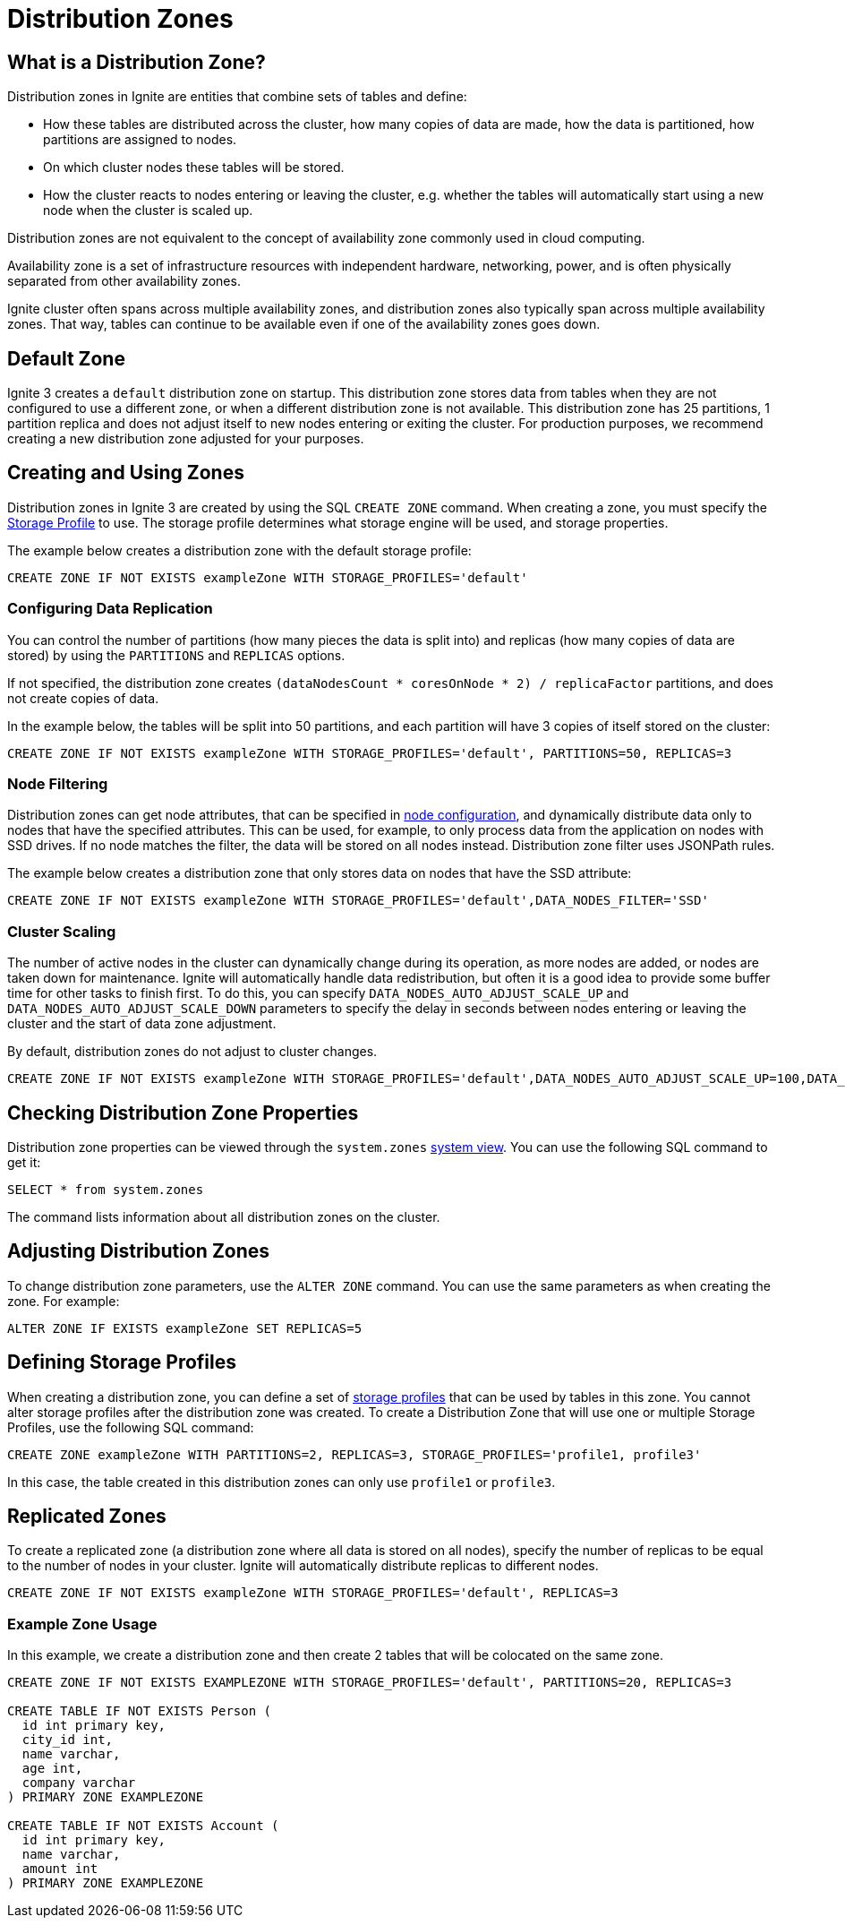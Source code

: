 // Licensed to the Apache Software Foundation (ASF) under one or more
// contributor license agreements.  See the NOTICE file distributed with
// this work for additional information regarding copyright ownership.
// The ASF licenses this file to You under the Apache License, Version 2.0
// (the "License"); you may not use this file except in compliance with
// the License.  You may obtain a copy of the License at
//
// http://www.apache.org/licenses/LICENSE-2.0
//
// Unless required by applicable law or agreed to in writing, software
// distributed under the License is distributed on an "AS IS" BASIS,
// WITHOUT WARRANTIES OR CONDITIONS OF ANY KIND, either express or implied.
// See the License for the specific language governing permissions and
// limitations under the License.
= Distribution Zones

== What is a Distribution Zone?

Distribution zones in Ignite are entities that combine sets of tables and define:

- How these tables are distributed across the cluster, how many copies of data are made, how the data is partitioned, how partitions are assigned to nodes.

- On which cluster nodes these tables will be stored.

- How the cluster reacts to nodes entering or leaving the cluster, e.g. whether the tables will automatically start using a new node when the cluster is scaled up.

Distribution zones are not equivalent to the concept of availability zone commonly used in cloud computing.

Availability zone is a set of infrastructure resources with independent hardware, networking, power, and is often physically separated from other availability zones.

Ignite cluster often spans across multiple availability zones, and distribution zones also typically span across multiple availability zones. That way, tables can continue to be available even if one of the availability zones goes down.

//When a Ignite cluster uses multiple availability zones, it is recommended to use rack awareness feature of distribution zones to ensure that data copies are split between the availability zones.


== Default Zone

Ignite 3 creates a `default` distribution zone on startup. This distribution zone stores data from tables when they are not configured to use a different zone, or when a different distribution zone is not available. This distribution zone has 25 partitions, 1 partition replica and does not adjust itself to new nodes entering or exiting the cluster. For production purposes, we recommend creating a new distribution zone adjusted for your purposes.

== Creating and Using Zones

Distribution zones in Ignite 3 are created by using the SQL `CREATE ZONE` command. When creating a zone, you must specify the link:administrators-guide/storage[Storage Profile] to use. The storage profile determines what storage engine will be used, and storage properties.

The example below creates a distribution zone with the default storage profile:

[source,sql]
----
CREATE ZONE IF NOT EXISTS exampleZone WITH STORAGE_PROFILES='default'
----

=== Configuring Data Replication

You can control the number of partitions (how many pieces the data is split into) and replicas (how many copies of data are stored) by using the `PARTITIONS` and `REPLICAS` options.

If not specified, the distribution zone creates `(dataNodesCount * coresOnNode * 2) / replicaFactor` partitions, and does not create copies of data.

In the example below, the tables will be split into 50 partitions, and each partition will have 3 copies of itself stored on the cluster:

[source,sql]
----
CREATE ZONE IF NOT EXISTS exampleZone WITH STORAGE_PROFILES='default', PARTITIONS=50, REPLICAS=3
----

=== Node Filtering

Distribution zones can get node attributes, that can be specified in link:administrators-guide/config/node-config[node configuration], and dynamically distribute data only to nodes that have the specified attributes. This can be used, for example, to only process data from the application on nodes with SSD drives. If no node matches the filter, the data will be stored on all nodes instead. Distribution zone filter uses JSONPath rules.

The example below creates a distribution zone that only stores data on nodes that have the SSD attribute:

[source,sql]
----
CREATE ZONE IF NOT EXISTS exampleZone WITH STORAGE_PROFILES='default',DATA_NODES_FILTER='SSD'
----

=== Cluster Scaling

The number of active nodes in the cluster can dynamically change during its operation, as more nodes are added, or nodes are taken down for maintenance. Ignite will automatically handle data redistribution, but often it is a good idea to provide some buffer time for other tasks to finish first. To do this, you can specify `DATA_NODES_AUTO_ADJUST_SCALE_UP` and `DATA_NODES_AUTO_ADJUST_SCALE_DOWN` parameters to specify the delay in seconds between nodes entering or leaving the cluster and the start of data zone adjustment.

By default, distribution zones do not adjust to cluster changes.

[source,sql]
----
CREATE ZONE IF NOT EXISTS exampleZone WITH STORAGE_PROFILES='default',DATA_NODES_AUTO_ADJUST_SCALE_UP=100,DATA_NODES_AUTO_ADJUST_SCALE_DOWN=20
----

== Checking Distribution Zone Properties

Distribution zone properties can be viewed through the `system.zones` link:administrators-guide/metrics/system-views[system view]. You can use the following SQL command to get it:

[source,sql]
----
SELECT * from system.zones
----

The command lists information about all distribution zones on the cluster.

== Adjusting Distribution Zones

To change distribution zone parameters, use the `ALTER ZONE` command. You can use the same parameters as when creating the zone. For example:

[source,sql]
----
ALTER ZONE IF EXISTS exampleZone SET REPLICAS=5
----

== Defining Storage Profiles

When creating a distribution zone, you can define a set of link:administrators-guide/storage[storage profiles] that can be used by tables in this zone. You cannot alter storage profiles after the distribution zone was created. To create a Distribution Zone that will use one or multiple Storage Profiles, use the following SQL command:

----
CREATE ZONE exampleZone WITH PARTITIONS=2, REPLICAS=3, STORAGE_PROFILES='profile1, profile3'
----

In this case, the table created in this distribution zones can only use `profile1` or `profile3`.

== Replicated Zones

To create a replicated zone (a distribution zone where all data is stored on all nodes), specify the number of replicas to be equal to the number of nodes in your cluster. Ignite will automatically distribute replicas to different nodes.

[source,sql]
----
CREATE ZONE IF NOT EXISTS exampleZone WITH STORAGE_PROFILES='default', REPLICAS=3
----

=== Example Zone Usage

In this example, we create a distribution zone and then create 2 tables that will be colocated on the same zone.

[source,sql]
----
CREATE ZONE IF NOT EXISTS EXAMPLEZONE WITH STORAGE_PROFILES='default', PARTITIONS=20, REPLICAS=3

CREATE TABLE IF NOT EXISTS Person (
  id int primary key,
  city_id int,
  name varchar,
  age int,
  company varchar
) PRIMARY ZONE EXAMPLEZONE

CREATE TABLE IF NOT EXISTS Account (
  id int primary key,
  name varchar,
  amount int
) PRIMARY ZONE EXAMPLEZONE
----